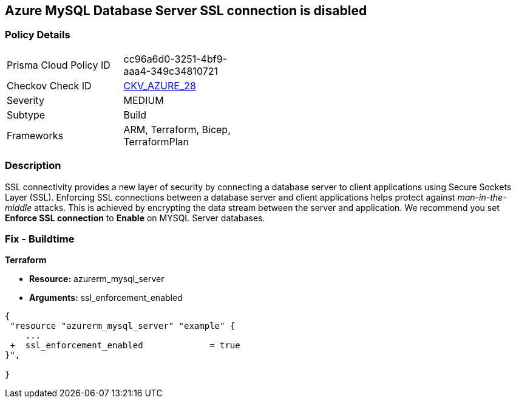 == Azure MySQL Database Server SSL connection is disabled
// Azure MySQL Database Server SSL connection disabled


=== Policy Details 

[width=45%]
[cols="1,1"]
|=== 
|Prisma Cloud Policy ID 
| cc96a6d0-3251-4bf9-aaa4-349c34810721

|Checkov Check ID 
| https://github.com/bridgecrewio/checkov/tree/master/checkov/terraform/checks/resource/azure/MySQLServerSSLEnforcementEnabled.py[CKV_AZURE_28]

|Severity
|MEDIUM

|Subtype
|Build
//, Run

|Frameworks
|ARM, Terraform, Bicep, TerraformPlan

|=== 



=== Description 


SSL connectivity provides a new layer of security by connecting a database server to client applications using Secure Sockets Layer (SSL).
Enforcing SSL connections between a database server and client applications helps protect against _man-in-the-middle_ attacks.
This is achieved by encrypting the data stream between the server and application.
We recommend you set *Enforce SSL connection* to *Enable* on MYSQL Server databases.
////
=== Fix - Runtime


* Azure Portal To change the policy using the Azure Portal, follow these steps:* 



. Log in to the Azure Portal at https://portal.azure.com.

. Navigate to * Azure Database* for * MySQL server*.

. For each database:  a) Click * Connection security*.
+
b) Navigate to *SSL Settings **section.
+
c) To * Enforce SSL connection* click * ENABLED*.


* CLI Command* 


To set MYSQL Databases to Enforce SSL connection, use the following command:
----
az mysql server update
--resource-group & lt;resourceGroupName>
--name & lt;serverName>
--ssl-enforcement Enabled
----
////
=== Fix - Buildtime


*Terraform* 


* *Resource:* azurerm_mysql_server
* *Arguments:* ssl_enforcement_enabled


[source,go]
----
{
 "resource "azurerm_mysql_server" "example" {
    ...
 +  ssl_enforcement_enabled             = true
}",

}
----

